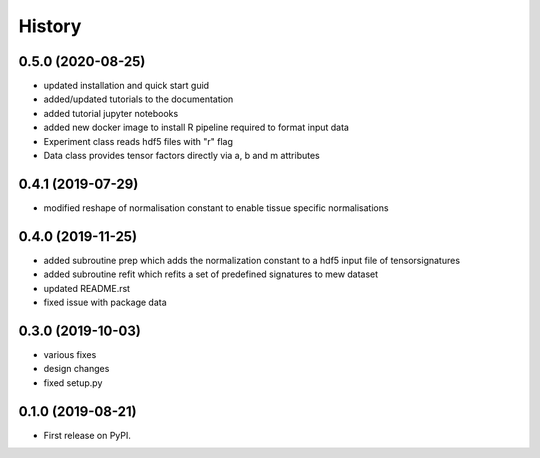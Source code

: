 *******
History
*******

0.5.0 (2020-08-25)
==================
* updated installation and quick start guid
* added/updated tutorials to the documentation
* added tutorial jupyter notebooks
* added new docker image to install R pipeline required to format input data
* Experiment class reads hdf5 files with "r" flag
* Data class provides tensor factors directly via a, b and m attributes


0.4.1 (2019-07-29)
==================
* modified reshape of normalisation constant to enable tissue specific normalisations


0.4.0 (2019-11-25)
==================

* added subroutine prep which adds the normalization constant to a hdf5 input file of tensorsignatures
* added subroutine refit which refits a set of predefined signatures to mew dataset
* updated README.rst
* fixed issue with package data

0.3.0 (2019-10-03)
==================

* various fixes
* design changes
* fixed setup.py


0.1.0 (2019-08-21)
==================

* First release on PyPI.
